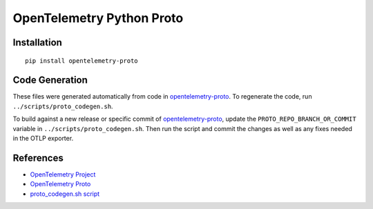 OpenTelemetry Python Proto
==========================

|pypi|

.. |pypi| image:: https://badge.fury.io/py/opentelemetry-proto.svg
   :target: https://pypi.org/project/opentelemetry-proto/

Installation
------------

::

    pip install opentelemetry-proto

Code Generation
---------------

These files were generated automatically from code in opentelemetry-proto_.
To regenerate the code, run ``../scripts/proto_codegen.sh``.

To build against a new release or specific commit of opentelemetry-proto_,
update the ``PROTO_REPO_BRANCH_OR_COMMIT`` variable in
``../scripts/proto_codegen.sh``. Then run the script and commit the changes
as well as any fixes needed in the OTLP exporter.

.. _opentelemetry-proto: https://github.com/open-telemetry/opentelemetry-proto


References
----------

* `OpenTelemetry Project <https://opentelemetry.io/>`_
* `OpenTelemetry Proto <https://github.com/open-telemetry/opentelemetry-proto>`_
* `proto_codegen.sh script <https://github.com/open-telemetry/opentelemetry-python/blob/main/scripts/proto_codegen.sh>`_
